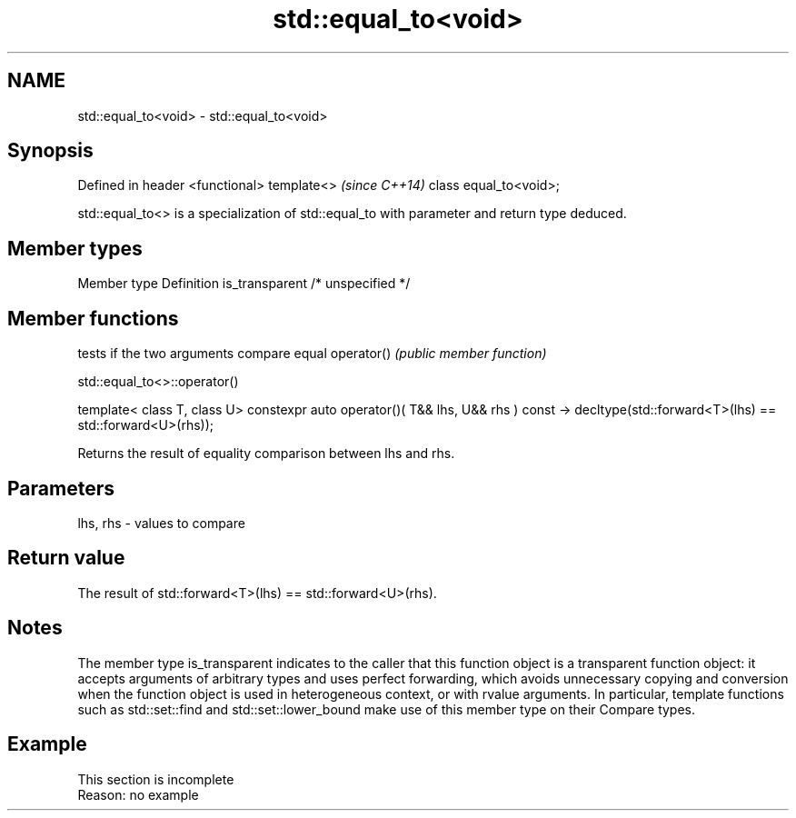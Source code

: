 .TH std::equal_to<void> 3 "2020.03.24" "http://cppreference.com" "C++ Standard Libary"
.SH NAME
std::equal_to<void> \- std::equal_to<void>

.SH Synopsis

Defined in header <functional>
template<>                      \fI(since C++14)\fP
class equal_to<void>;

std::equal_to<> is a specialization of std::equal_to with parameter and return type deduced.

.SH Member types


Member type    Definition
is_transparent /* unspecified */


.SH Member functions


           tests if the two arguments compare equal
operator() \fI(public member function)\fP


 std::equal_to<>::operator()


template< class T, class U>
constexpr auto operator()( T&& lhs, U&& rhs ) const
-> decltype(std::forward<T>(lhs) == std::forward<U>(rhs));

Returns the result of equality comparison between lhs and rhs.

.SH Parameters


lhs, rhs - values to compare


.SH Return value

The result of std::forward<T>(lhs) == std::forward<U>(rhs).

.SH Notes

The member type is_transparent indicates to the caller that this function object is a transparent function object: it accepts arguments of arbitrary types and uses perfect forwarding, which avoids unnecessary copying and conversion when the function object is used in heterogeneous context, or with rvalue arguments. In particular, template functions such as std::set::find and std::set::lower_bound make use of this member type on their Compare types.

.SH Example


 This section is incomplete
 Reason: no example




